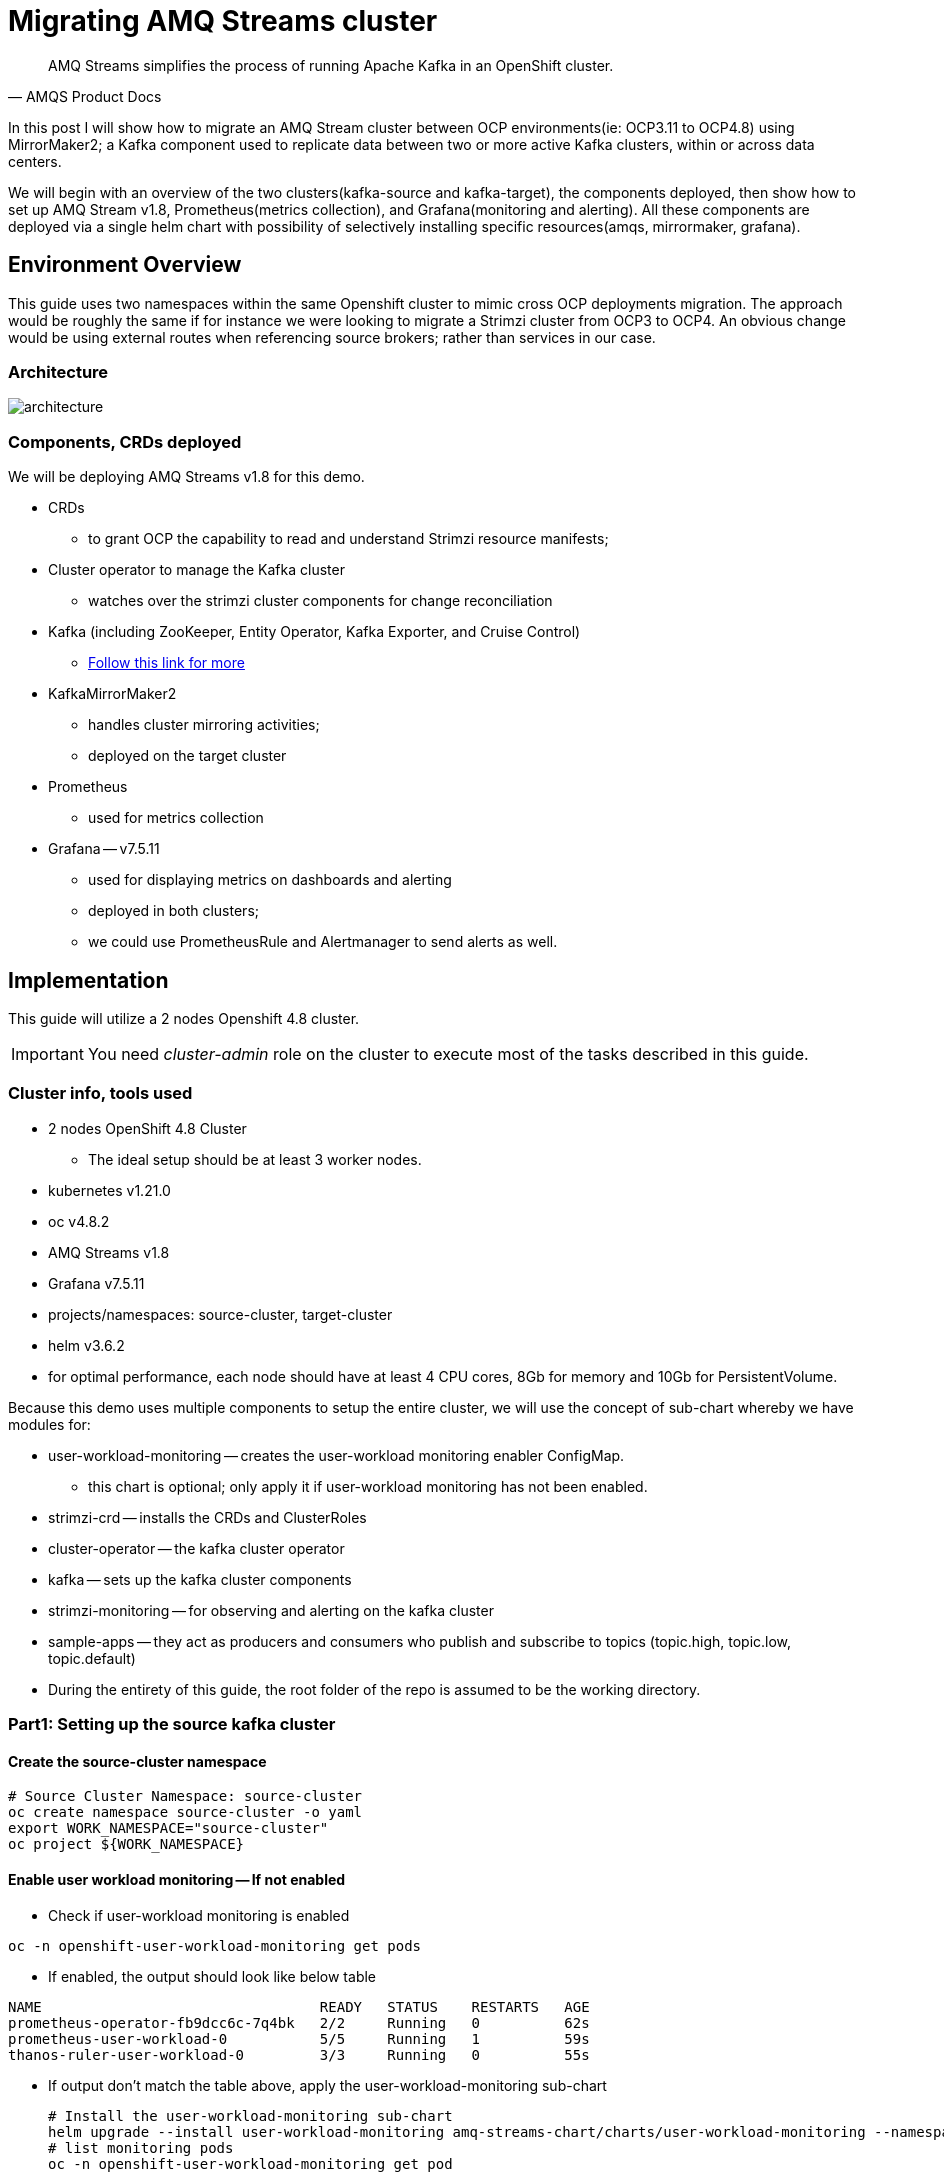 # Migrating AMQ Streams cluster

[quote, AMQS Product Docs]
AMQ Streams simplifies the process of running Apache Kafka in an OpenShift cluster.


In this post I will show how to migrate an AMQ Stream cluster between OCP environments(ie: OCP3.11 to OCP4.8) using MirrorMaker2; a Kafka component used to replicate data between two or more active Kafka clusters, within or across data centers. 

We will begin with an overview of the two clusters(kafka-source and kafka-target), the components deployed, then show how to set up AMQ Stream v1.8, Prometheus(metrics collection), and Grafana(monitoring and alerting). All these components are deployed via a single helm chart with possibility of selectively installing specific resources(amqs, mirrormaker, grafana). 

## Environment Overview

This guide uses two namespaces within the same Openshift cluster to mimic cross OCP deployments migration. The approach would be roughly the same if for instance we were looking to migrate a Strimzi cluster from OCP3 to OCP4. An obvious change would be using external routes when referencing source brokers; rather than services in our case.

### Architecture

image::images/architecture.png[fallback=images/architecture.png]

### Components, CRDs deployed

We will be deploying AMQ Streams v1.8 for this demo.

* CRDs
** to grant OCP the capability to read and understand Strimzi resource manifests;
* Cluster operator to manage the Kafka cluster
** watches over the strimzi cluster components for change reconciliation
* Kafka (including ZooKeeper, Entity Operator, Kafka Exporter, and Cruise Control)
** https://access.redhat.com/documentation/en-us/red_hat_amq/2021.q3/html-single/using_amq_streams_on_openshift/index#type-KafkaSpec-reference[Follow this link for more]
* KafkaMirrorMaker2
** handles cluster mirroring activities;
** deployed on the target cluster
* Prometheus
** used for metrics collection
* Grafana -- v7.5.11
** used for displaying metrics on dashboards and alerting
** deployed in both clusters;
** we could use PrometheusRule and Alertmanager to send alerts as well.

## Implementation

This guide will utilize a 2 nodes Openshift 4.8 cluster.

IMPORTANT: You need _cluster-admin_ role on the cluster to execute most of the tasks described in this guide.

### Cluster info, tools used

* 2 nodes OpenShift 4.8 Cluster
** The ideal setup should be at least 3 worker nodes.
* kubernetes v1.21.0
* oc v4.8.2
* AMQ Streams v1.8
* Grafana v7.5.11
* projects/namespaces: source-cluster, target-cluster
* helm v3.6.2
* for optimal performance, each node should have at least 4 CPU cores, 8Gb for memory and 10Gb for PersistentVolume.

Because this demo uses multiple components to setup the entire cluster, we will use the concept of sub-chart whereby we have modules for:

* user-workload-monitoring -- creates the user-workload monitoring enabler ConfigMap.
** this chart is optional; only apply it if user-workload monitoring has not been enabled.
* strimzi-crd -- installs the CRDs and ClusterRoles
* cluster-operator -- the kafka cluster operator
* kafka -- sets up the kafka cluster components
* strimzi-monitoring -- for observing and alerting on the kafka cluster
* sample-apps -- they act as producers and consumers who publish and subscribe to topics (topic.high, topic.low, topic.default)
* During the entirety of this guide, the root folder of the repo is assumed to be the working directory.

### Part1: Setting up the source kafka cluster

#### Create the source-cluster namespace

[source,bash]
----
# Source Cluster Namespace: source-cluster
oc create namespace source-cluster -o yaml
export WORK_NAMESPACE="source-cluster"
oc project ${WORK_NAMESPACE}
----

#### Enable user workload monitoring -- If not enabled

* Check if user-workload monitoring is enabled

[source,bash]
----
oc -n openshift-user-workload-monitoring get pods
----

** If enabled, the output should look like below table

[source,text]
----
NAME                                 READY   STATUS    RESTARTS   AGE
prometheus-operator-fb9dcc6c-7q4bk   2/2     Running   0          62s
prometheus-user-workload-0           5/5     Running   1          59s
thanos-ruler-user-workload-0         3/3     Running   0          55s
----

* If output don't match the table above, apply the user-workload-monitoring sub-chart
+
[source,bash]
----
# Install the user-workload-monitoring sub-chart
helm upgrade --install user-workload-monitoring amq-streams-chart/charts/user-workload-monitoring --namespace ${WORK_NAMESPACE}
# list monitoring pods
oc -n openshift-user-workload-monitoring get pod
----
+
** Output should look like above table.
* https://docs.openshift.com/container-platform/4.8/monitoring/enabling-monitoring-for-user-defined-projects.html[Click here for more on user-workload monitoring].

*Progress Check:*

* We should have the following charts installed

[source,bash]
----
helm list
NAME                            NAMESPACE       REVISION        UPDATED                                 STATUS          CHART                           APP VERSION 
user-workload-monitoring        source-cluster  1               2021-12-20 19:43:49.740817957 +0000 UTC deployed        user-workload-monitoring-1.0.0  1.8    
----

#### Deploy the strimzi CRDs and ClusterRoles

IMPORTANT: This step is required and only executed once per OpenShift cluster

[source,bash]
----
# Install the strimzi-crd sub-chart
helm upgrade --install strimzi-crd amq-streams-chart/charts/strimzi-crd --namespace ${WORK_NAMESPACE}
----

*Progress Check:*

* We should have the following charts installed

[source,bash]
----
# command
helm list
# output
NAME                            NAMESPACE       REVISION        UPDATED                                 STATUS          CHART                           APP VERSION
strimzi-crd                     source-cluster  1               2021-12-21 17:28:11.37528 -0600 CST     deployed        strimzi-crd-1.0.0               1.8        
user-workload-monitoring        source-cluster  1               2021-12-21 17:27:22.72043 -0600 CST     deployed        user-workload-monitoring-1.0.0  1.8        
----

#### Deploy the cluster operator

* The cluster-operator CRDs are setup within a subchart named cluster-operator
* workdir: parent directory of the root helm chart
* you could add --dry-run to preview actions taken by helm

[source,bash]
----
# Install the cluster-operator sub-chart
helm upgrade --install cluster-operator amq-streams-chart/charts/cluster-operator --namespace ${WORK_NAMESPACE}
----

* The output should look like below table

[source,bash]
----
# List pods and wait until cluster-operator pod is in a Running state.
oc --namespace ${WORK_NAMESPACE} get pods
# Output
NAME                                        READY   STATUS    RESTARTS   AGE
strimzi-cluster-operator-7447d98d84-xcqdk   1/1     Running   0          2m1s
----

*Progress Check:*

* We should have the following charts installed

[source,bash]
----
# command
helm list
# output
NAME                            NAMESPACE       REVISION        UPDATED                                 STATUS          CHART                           APP VERSION
cluster-operator                source-cluster  1               2021-12-21 17:29:01.545584 -0600 CST    deployed        cluster-operator-1.0.0          1.8        
strimzi-crd                     source-cluster  1               2021-12-21 17:28:11.37528 -0600 CST     deployed        strimzi-crd-1.0.0               1.8        
user-workload-monitoring        source-cluster  1               2021-12-21 17:27:22.72043 -0600 CST     deployed        user-workload-monitoring-1.0.0  1.8                     
----

#### Deploy Kafka and related components

*Prerequisites:*

** The cluster-operator must be deployed and running first
** The kafka components are declared within a sub-chart named kafka.

[source,bash]
----
# Apply the kafka sub-chart to deploy kafka and its components
helm upgrade --install strimzi-cluster amq-streams-chart/charts/kafka --namespace ${WORK_NAMESPACE}
----

* After about 5min, the output should look like below table

[source,bash]
----
# list pods
oc --namespace ${WORK_NAMESPACE} get pods
# output
NAME                                               READY   STATUS    RESTARTS   AGE
strimzi-cluster-cruise-control-84c5985b85-q2wxm    2/2     Running   0          82s
strimzi-cluster-entity-operator-8647fb6fbb-4ls9b   3/3     Running   0          17m
strimzi-cluster-kafka-0                            1/1     Running   0          19m
strimzi-cluster-kafka-1                            1/1     Running   0          19m
strimzi-cluster-kafka-exporter-dccf6c7-hcx9s       0/1     Running   0          30s
strimzi-cluster-operator-74574b6484-rcxdm          1/1     Running   0          100s
strimzi-cluster-zookeeper-0                        1/1     Running   0          21m
strimzi-cluster-zookeeper-1                        1/1     Running   0          20m
----

* If you don't see above output, troubleshoot by:
** making sure you have enough resources(cpu, memory) on the nodes
** `oc describe` the sts, deployment, pods; you might find some indicators.
** If issues related to probes failures, make sure resources(cpu, memory) allocations are enough;
** If using tls certificates, make sure the certs are valid.

*Progress Check:*

* We should have the following charts installed

[source,bash]
----
# command
helm list
# output
NAME                            NAMESPACE       REVISION        UPDATED                                 STATUS          CHART                           APP VERSION
cluster-operator                source-cluster  1               2021-12-21 17:29:01.545584 -0600 CST    deployed        cluster-operator-1.0.0          1.8        
strimzi-cluster                 source-cluster  1               2021-12-21 17:30:11.545073 -0600 CST    deployed        kafka-1.0.0                     1.8        
strimzi-crd                     source-cluster  1               2021-12-21 17:28:11.37528 -0600 CST     deployed        strimzi-crd-1.0.0               1.8        
user-workload-monitoring        source-cluster  1               2021-12-21 17:27:22.72043 -0600 CST     deployed        user-workload-monitoring-1.0.0  1.8     
----

#### Deploy monitoring resources for dashboards and alerts

*Prerequisites:*

* User workload monitoring must be enabled before attempting to deploy the monitoring resources for the strimzi cluster. 
* I have added the user workload monitoring enabler subchart: `amq-streams-chart/charts/strimzi-monitoring`;
* In `amq-streams-chart/charts/strimzi-monitoring/examples/metrics/grafana-dashboards/`, replace all instances of `${DS_PROMETHEUS}` by `Prometheus`.
* In `amq-streams-chart/charts/strimzi-monitoring/values.yaml`, update `hostDomain` to your cluster domain name.
* in `examples/metrics/grafana-dashboards`, replace all instances of ${DS_PROMETHEUS} by the data source name: Prometheus
** This action has already been performed for this repo.

[source,bash]
----
# Apply the strimzi-monitoring sub-chart
helm upgrade --install strimzi-monitoring amq-streams-chart/charts/strimzi-monitoring --namespace ${WORK_NAMESPACE}
----
* If all goes well, the output should look like below table
+
[source,bash]
----
# list pods
oc --namespace ${WORK_NAMESPACE} get pods
# Output
NAME                                               READY   STATUS    RESTARTS   AGE
grafana-59cb86f8b4-mn54z                           1/1     Running   0          73s
strimzi-cluster-cruise-control-84c5985b85-q2wxm    2/2     Running   4          3h
strimzi-cluster-entity-operator-8647fb6fbb-4ls9b   3/3     Running   0          3h16m
strimzi-cluster-kafka-0                            1/1     Running   0          3h18m
strimzi-cluster-kafka-1                            1/1     Running   0          3h18m
strimzi-cluster-kafka-exporter-dccf6c7-hcx9s       1/1     Running   0          179m
strimzi-cluster-operator-74574b6484-rcxdm          1/1     Running   0          3h
strimzi-cluster-zookeeper-0                        1/1     Running   0          3h20m
strimzi-cluster-zookeeper-1                        1/1     Running   0          3h19m
----
+
* Also look at the grafana po logs to confirm there are no errors;
** all log records should show `lvl=info` or `lvl=warn`; otherwise you need to resolve whatever error the logs print.
+
[source,bash]
----
# tail the grafana deployment logs
$ oc logs deployment/grafana
# output
t=2021-12-20T23:22:20+0000 lvl=info msg="New state change" logger=alerting.resultHandler ruleId=5 newState=no_data prev state=unknown
t=2021-12-20T23:22:21+0000 lvl=warn msg="Could not render image, no image renderer found/installed. For image rendering support please install the grafana-image-renderer plugin. Read more at https://grafana.com/docs/grafana/latest/administration/image_rendering/" logger=rendering
t=2021-12-20T23:22:21+0000 lvl=info msg="Executing slack notification" logger=alerting.notifier.slack ruleId=5 notification=Slack
t=2021-12-20T23:22:21+0000 lvl=info msg="Uploading to slack via file.upload API" logger=alerting.notifier.slack
t=2021-12-20T23:22:30+0000 lvl=info msg="New state change" logger=alerting.resultHandler ruleId=7 newState=ok prev state=unknown
t=2021-12-20T23:22:30+0000 lvl=info msg="New state change" logger=alerting.resultHandler ruleId=11 newState=pending prev state=unknown
t=2021-12-20T23:22:30+0000 lvl=info msg="New state change" logger=alerting.resultHandler ruleId=10 newState=ok prev state=unknown
t=2021-12-20T23:22:30+0000 lvl=info msg="Database locked, sleeping then retrying" logger=sqlstore error="database is locked" retry=0
t=2021-12-20T23:22:40+0000 lvl=info msg="New state change" logger=alerting.resultHandler ruleId=9 newState=ok prev state=unknown
----
+
* After verifying there are no errors in the grafana pod logs, grab the *grafana* route and open it via a browser.
** Default username and password is `admin`; you may change it by passing values during helm install command.
+
[source,bash]
----
oc get route --namespace ${WORK_NAMESPACE}
----
+
* Below represent what the Kafka dashboard might look like.

image::images/grafana-kafka.png[fallback=images/grafana-kafka.png]

Now that we've setup our source kafka cluster, let's deploy some sample apps.

*Progress Check:*

* We should have the following charts installed

[source,bash]
----
# command
helm list
# output
NAME                            NAMESPACE       REVISION        UPDATED                                 STATUS          CHART                           APP VERSION
cluster-operator                source-cluster  1               2021-12-21 17:29:01.545584 -0600 CST    deployed        cluster-operator-1.0.0          1.8        
strimzi-cluster                 source-cluster  1               2021-12-21 17:30:11.545073 -0600 CST    deployed        kafka-1.0.0                     1.8        
strimzi-crd                     source-cluster  1               2021-12-21 17:28:11.37528 -0600 CST     deployed        strimzi-crd-1.0.0               1.8        
strimzi-monitoring              source-cluster  2               2021-12-21 17:45:34.776431 -0600 CST    deployed        strimzi-monitoring-1.0.0        1.8        
user-workload-monitoring        source-cluster  1               2021-12-21 17:27:22.72043 -0600 CST     deployed        user-workload-monitoring-1.0.0  1.8     
----

#### Deploying sample apps to test our cluster

We have the following topics, we will use them to publish data to the cluster.

[source,bash]
----
# command
oc --namespace ${WORK_NAMESPACE} get kt
# output
NAME                                                                                               CLUSTER           PARTITIONS   REPLICATION FACTOR   READY
consumer-offsets---84e7a678d08f4bd226872e5cdd4eb527fadc1c6a                                        strimzi-cluster   50           2                    True
strimzi-store-topic---effb8e3e057afce1ecf67c3f5d8e4e3ff177fc55                                     strimzi-cluster   1            2                    True
strimzi-topic-operator-kstreams-topic-store-changelog---b75e702040b99be8a9263134de3507fc0cc4017b   strimzi-cluster   1            2                    True
strimzi.cruisecontrol.metrics                                                                      strimzi-cluster   5            2                    True
strimzi.cruisecontrol.modeltrainingsamples                                                         strimzi-cluster   32           2                    True
strimzi.cruisecontrol.partitionmetricsamples                                                       strimzi-cluster   32           2                    True
topic.defaults                                                                                     strimzi-cluster   5            2                    True
topic.high                                                                                         strimzi-cluster   3            2                    True
topic.low                                                                                          strimzi-cluster   3            2                    True
----

. Deploy the producers
+
[source,bash]
----
# Install the chart, you could play the Deployment env variables for increase data ingestion volume and rate
helm upgrade --install producers sample-apps/producers --namespace ${WORK_NAMESPACE}
# List the pods, you should see 3 producer-high pods, and 3 producer-low pods
oc --namespace ${WORK_NAMESPACE} get pods -l 'app in (producer-high,producer-low)'
# output
NAME                             READY   STATUS    RESTARTS   AGE
producer-high-56bbb4d7fb-djb68   1/1     Running   0          14m
producer-high-56bbb4d7fb-g5s9c   1/1     Running   0          14m
producer-high-56bbb4d7fb-mfhlx   1/1     Running   0          14m
producer-low-5f5c466884-2m8qg    1/1     Running   0          20m
producer-low-5f5c466884-qnphk    1/1     Running   0          20m
producer-low-5f5c466884-rzdc4    1/1     Running   0          20m
----
+
Grafana(Kafka Exporter Dashboard) as data is getting ingested.
+
image::images/grafana-kafka-exporter.png[fallback=images/grafana-kafka-exporter.png]
+
*Progress Check:*
+
* We should have the following charts installed
+
[source,bash]
----
# command
helm list
# output
NAME                            NAMESPACE       REVISION        UPDATED                                 STATUS          CHART                           APP VERSION
cluster-operator                source-cluster  1               2021-12-21 17:29:01.545584 -0600 CST    deployed        cluster-operator-1.0.0          1.8        
producers                       source-cluster  1               2021-12-21 17:47:28.022283 -0600 CST    deployed        producers-1.0.0                 1.8        
strimzi-cluster                 source-cluster  1               2021-12-21 17:30:11.545073 -0600 CST    deployed        kafka-1.0.0                     1.8        
strimzi-crd                     source-cluster  1               2021-12-21 17:28:11.37528 -0600 CST     deployed        strimzi-crd-1.0.0               1.8        
strimzi-monitoring              source-cluster  2               2021-12-21 17:45:34.776431 -0600 CST    deployed        strimzi-monitoring-1.0.0        1.8        
user-workload-monitoring        source-cluster  1               2021-12-21 17:27:22.72043 -0600 CST     deployed        user-workload-monitoring-1.0.0  1.8    
----
+
. Deploy the consumers
+
[source,bash]
----
# Install the chart, you could play the Deployment env variables for increase data ingestion volume and rate
helm upgrade --install consumers sample-apps/consumers --namespace ${WORK_NAMESPACE}
# List the pods, you should see 3 consumer-high pods, and 3 producer-low pods
oc --namespace ${WORK_NAMESPACE} get pods -l 'app in (consumer-high,consumer-low)'
# output
NAME                            READY   STATUS    RESTARTS   AGE
consumer-high-7b875455d-pd8j9   1/1     Running   0          19s
consumer-high-7b875455d-tqg55   1/1     Running   0          19s
consumer-high-7b875455d-xwpff   1/1     Running   0          19s
consumer-low-78865b55cb-c8xqv   1/1     Running   0          19s
consumer-low-78865b55cb-nnr8d   1/1     Running   0          19s
consumer-low-78865b55cb-tstq7   1/1     Running   0          19s
----
+
Grafana(Kafka Exporter Dashboard) as data is ingested and consumed.
+
** Note the `Consumer Group Lag` panel, there you can see the consumer groups our consumers apps have using.
+
image::images/grafana-kafka-exporter-cg.png[fallback=images/grafana-kafka-exporter-cg.png]
+
*Progress Check:*
+
* We should have the following charts installed
+
[source,bash]
----
# command
helm list
# output
NAME                            NAMESPACE       REVISION        UPDATED                                 STATUS          CHART                           APP VERSION
cluster-operator                source-cluster  1               2021-12-21 17:29:01.545584 -0600 CST    deployed        cluster-operator-1.0.0          1.8        
consumers                       source-cluster  1               2021-12-21 17:48:37.360694 -0600 CST    deployed        consumers-1.0.0                 1.8        
producers                       source-cluster  1               2021-12-21 17:47:28.022283 -0600 CST    deployed        producers-1.0.0                 1.8        
strimzi-cluster                 source-cluster  1               2021-12-21 17:30:11.545073 -0600 CST    deployed        kafka-1.0.0                     1.8        
strimzi-crd                     source-cluster  1               2021-12-21 17:28:11.37528 -0600 CST     deployed        strimzi-crd-1.0.0               1.8        
strimzi-monitoring              source-cluster  2               2021-12-21 17:45:34.776431 -0600 CST    deployed        strimzi-monitoring-1.0.0        1.8        
user-workload-monitoring        source-cluster  1               2021-12-21 17:27:22.72043 -0600 CST     deployed        user-workload-monitoring-1.0.0  1.8   
----

### Part2: Setting up the target kafka cluster

#### Create the target-cluster namespace

[source,bash]
----
# Target Cluster Namespace: source-cluster
oc create namespace target-cluster -o yaml
export WORK_NAMESPACE="target-cluster"
oc project ${WORK_NAMESPACE}
----

#### Deploying cluster-operator, kafka, strimzi-monitoring

Follow the same steps in *Part1* to setup the target-cluster:

* The strimzi-crd sub-chart is not required here; its installation is cluster-wide.

. Apply the cluster-operator sub-chart
+
[source,bash]
----
# Apply the cluster-operator chart
helm upgrade --install cluster-operator amq-streams-chart/charts/cluster-operator --namespace ${WORK_NAMESPACE}
# check and wait until cluster-operator pod is running
oc --namespace "${WORK_NAMESPACE}" get pods
# output
NAME                                        READY   STATUS    RESTARTS   AGE
strimzi-cluster-operator-7447d98d84-7cf2b   1/1     Running   0          66s
----
+
. Apply the kafka sub-chart
+
[source,bash]
----
# Apply the kafka chart
helm upgrade --install kafka amq-streams-chart/charts/kafka --namespace ${WORK_NAMESPACE}
# check and wait until all kafka related pods are running
oc --namespace "${WORK_NAMESPACE}" get pods
# output
NAME                                              READY   STATUS    RESTARTS   AGE
strimzi-cluster-cruise-control-84c5985b85-2j6tc   2/2     Running   0          7m35s
strimzi-cluster-entity-operator-b76d478c8-b8rhm   3/3     Running   0          8m36s
strimzi-cluster-kafka-0                           1/1     Running   0          10m
strimzi-cluster-kafka-1                           1/1     Running   0          10m
strimzi-cluster-kafka-exporter-dccf6c7-x2x95      1/1     Running   0          6m44s
strimzi-cluster-operator-7447d98d84-7cf2b         1/1     Running   0          13m
strimzi-cluster-zookeeper-0                       1/1     Running   0          11m
strimzi-cluster-zookeeper-1                       1/1     Running   0          11m
----
+
. Apply the strimzi-monitoring sub-chart

*Prerequisites:*

* In `amq-streams-chart/charts/strimzi-monitoring/values.yaml`, update `hostDomain` to your cluster domain name.

[source,bash]
----
# Apply the helm chart
helm upgrade --install strimzi-monitoring amq-streams-chart/charts/strimzi-monitoring --namespace ${WORK_NAMESPACE}
# grab grafana route to access monitoring dashboard
oc --namespace ${WORK_NAMESPACE} get route
# output
NAME                                       HOST/PORT                                                                                                PATH   SERVICES                                   PORT 
grafana                                    grafana-target-cluster.apps.cluster-ceda.ceda.sandbox1278.opentlc.com                                           grafana  
strimzi-cluster-kafka-external-0           strimzi-cluster-kafka-external-0-target-cluster.apps.cluster-ceda.ceda.sandbox1278.opentlc.com                  strimzi-cluster-kafka-external-0
strimzi-cluster-kafka-external-1           strimzi-cluster-kafka-external-1-target-cluster.apps.cluster-ceda.ceda.sandbox1278.opentlc.com                  strimzi-cluster-kafka-external-1
strimzi-cluster-kafka-external-bootstrap   strimzi-cluster-kafka-external-bootstrap-target-cluster.apps.cluster-ceda.ceda.sandbox1278.opentlc.com  
----

* `admin` is the default username and password.
* If all goes as expected, you should see below diagram

image:images/kafka-target-cluster.png[grafana target cluster]

*Progress Check:*

* We should have the following charts installed

[source,bash]
----
# command
helm list
# output
NAME                    NAMESPACE       REVISION        UPDATED                                 STATUS          CHART                           APP VERSION
cluster-operator        target-cluster  1               2021-12-21 12:24:08.345199 -0600 CST    deployed        cluster-operator-1.0.0          1.8        
kafka                   target-cluster  1               2021-12-21 12:26:18.36022 -0600 CST     deployed        kafka-1.0.0                     1.8        
strimzi-monitoring      target-cluster  1               2021-12-21 12:38:34.450056 -0600 CST    deployed        strimzi-monitoring-1.0.0        1.8          
----

### Demonstrating grafana alerting

Alerts are setup as part of applying the strimzi-monitoring chart. 

*Implementation*

* I manually created the alerts on a new *non-parameterized* dashboard;
* exported the dashboard and created a ConfigMap with key alerts.json and content the json file;
* look at `amq-streams-chart/charts/strimzi-monitoring/templates/grafana-alerts.yaml` for an example.
** You may build on it and add more alerts, but make sure you update the coordinates("gridPos:") of each new panel to reflect positioning on the dashboard.
* In this guide, I chose slack as the alerts destination; however you can add more integration channels.
** https://grafana.com/docs/grafana/latest/administration/provisioning/[Read more here]
** Take a look at `amq-streams-chart/chats/strimzi-monitoring/templates/grafana-notifiers.yaml` for how it is done in this guide.

* Grafana Alerts dashboard

image:images/grafana-alerts-dashboard.png[grafana alerts]

* Alerts in Slack

image:images/slack-channel-alerts.png[grafana alerts]

* Alerts in OpenShift which are setup with PrometheusRule, Alertmanager ConfigMap resources

image:images/prometheus-rules-alerts.png[grafana alerts]

### Part4: Deploying MirrorMaker2 to enable cluster mirroring

This deployment follows the one-way migration approach whereby the replication process flows in one direction: source-to-target.

#### Architecture Review

image:images/architecture.png[mirror-maker-2 one way replication]

#### Deploy the MirrorMaker2 instance

IMPORTANT: MirrorMaker2 should be deployed alongside a running target Kafka cluster.

* This MM2 instance is setup in an *active/passive* mode; meaning mirrored data flows in one direction, source to target or left to right.
* MM2 is also setup to begin replication from the *_earliest_* message and work its way to the *_latest_* message.

[source,bash]
----
# Apply the mirror-maker2 sub-chart
helm upgrade --install mirror-maker2 mirror-maker2/ --namespace ${WORK_NAMESPACE}
# list the pods to confirm there is a mirrormaker2 pod
oc --namespace ${WORK_NAMESPACE} get pods
# output
NAME                                                 READY   STATUS    RESTARTS   AGE
grafana-5c4c86c478-dkcd4                             1/1     Running   0          5m19s
strimzi-cluster-cruise-control-84c5985b85-pdp8z      2/2     Running   0          45m
strimzi-cluster-entity-operator-b76d478c8-6tl8b      3/3     Running   0          47m
strimzi-cluster-kafka-0                              1/1     Running   0          48m
strimzi-cluster-kafka-1                              1/1     Running   0          48m
strimzi-cluster-kafka-exporter-dccf6c7-57lkl         1/1     Running   0          44m
strimzi-cluster-operator-7447d98d84-c4v5n            1/1     Running   0          50m
strimzi-cluster-zookeeper-0                          1/1     Running   0          49m
strimzi-cluster-zookeeper-1                          1/1     Running   0          49m
strimzi-mirrormaker2-mirrormaker2-5f894fbbbc-h5szc   1/1     Running   0          49s
----

When MM2 is successful setup, the MirrorMaker2 dashboard in grafana will look like below:app-name: 
image::images/grafana-mirror-maker2.png[fallback=images/grafana-mirror-maker2.png]

### Part5: Cleanup -- Optional

Execute the following commands to remove all deployed resources

. Tear down target cluster
+
[source,bash]
----
export WORK_NAMESPACE="target-cluster"
helm uninstall mirror-maker2 --namespace ${WORK_NAMESPACE}
helm uninstall strimzi-monitoring --namespace ${WORK_NAMESPACE}
helm uninstall strimzi-cluster --namespace ${WORK_NAMESPACE}
helm uninstall cluster-operator --namespace ${WORK_NAMESPACE}
oc delete namespace ${WORK_NAMESPACE}
----
+
. Tear down target cluster
+
[source,bash]
----
export WORK_NAMESPACE="source-cluster"
helm uninstall strimzi-monitoring --namespace ${WORK_NAMESPACE}
helm uninstall strimzi-cluster --namespace ${WORK_NAMESPACE}
helm uninstall cluster-operator --namespace ${WORK_NAMESPACE}
helm uninstall strimzi-crd --namespace ${WORK_NAMESPACE}
helm uninstall user-workload-monitoring --namespace ${WORK_NAMESPACE}
oc delete namespace ${WORK_NAMESPACE}
----

### Conclusion

In this guide we've gone through the steps of:

* enabling user-workload monitoring
* creating namespaces
* creating CRDs to ready OpenShift to accept AMQ Streams resources
* installing the AMQ Streams cluster operator
* setting up the Kafka cluster alongside we also added KafkaExporter, KafkaCruiseControl, KafkaRebalance, KafkaUserOperator, KafkaTopicsOperator resources
* installed components needed to monitor a strimzi cluster -- PodMonitor, Grafana (dashboards and alerts), Prometheus, Metrics definition config maps
* setting up some sample producer and consumer applications
* setting up MirrorMaker2 for cluster mirroring needs
* packaging multiple helm charts into one.














